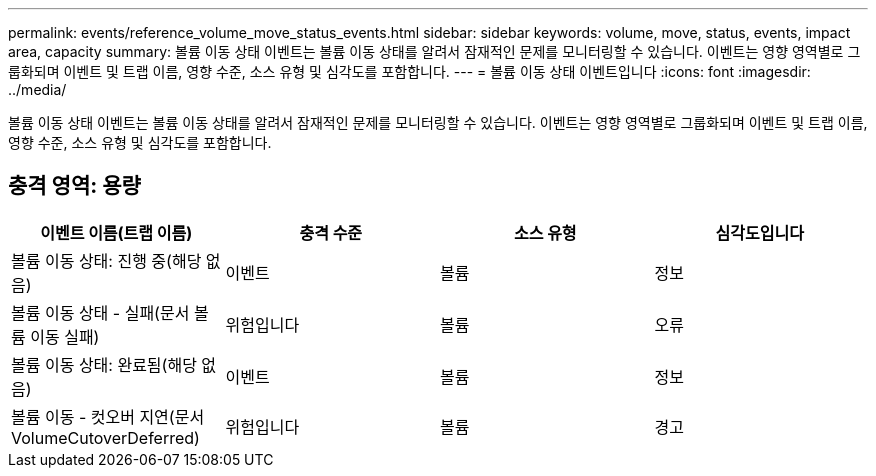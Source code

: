---
permalink: events/reference_volume_move_status_events.html 
sidebar: sidebar 
keywords: volume, move, status, events, impact area, capacity 
summary: 볼륨 이동 상태 이벤트는 볼륨 이동 상태를 알려서 잠재적인 문제를 모니터링할 수 있습니다. 이벤트는 영향 영역별로 그룹화되며 이벤트 및 트랩 이름, 영향 수준, 소스 유형 및 심각도를 포함합니다. 
---
= 볼륨 이동 상태 이벤트입니다
:icons: font
:imagesdir: ../media/


[role="lead"]
볼륨 이동 상태 이벤트는 볼륨 이동 상태를 알려서 잠재적인 문제를 모니터링할 수 있습니다. 이벤트는 영향 영역별로 그룹화되며 이벤트 및 트랩 이름, 영향 수준, 소스 유형 및 심각도를 포함합니다.



== 충격 영역: 용량

|===
| 이벤트 이름(트랩 이름) | 충격 수준 | 소스 유형 | 심각도입니다 


 a| 
볼륨 이동 상태: 진행 중(해당 없음)
 a| 
이벤트
 a| 
볼륨
 a| 
정보



 a| 
볼륨 이동 상태 - 실패(문서 볼륨 이동 실패)
 a| 
위험입니다
 a| 
볼륨
 a| 
오류



 a| 
볼륨 이동 상태: 완료됨(해당 없음)
 a| 
이벤트
 a| 
볼륨
 a| 
정보



 a| 
볼륨 이동 - 컷오버 지연(문서 VolumeCutoverDeferred)
 a| 
위험입니다
 a| 
볼륨
 a| 
경고

|===